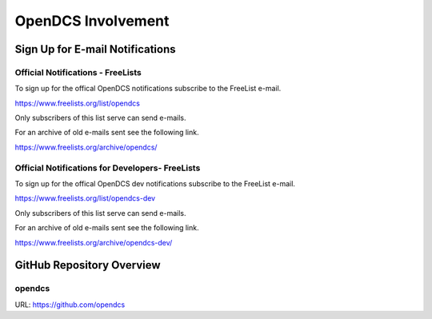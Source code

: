 ###################
OpenDCS Involvement
###################

********************************
Sign Up for E-mail Notifications
********************************

Official Notifications - FreeLists
==================================

To sign up for the offical OpenDCS notifications subscribe
to the FreeList e-mail. 

https://www.freelists.org/list/opendcs 

Only subscribers of this list serve can send e-mails. 

.. image:: ./media/involved/opendcs/im-00-freelists-opendcs.JPG
   :alt: subscribe free lists opendcs
   :width: 550

For an archive of old e-mails sent see the following link. 

https://www.freelists.org/archive/opendcs/  

.. image:: ./media/involved/opendcs/im-01-freelists-opendcs-archive.JPG
   :alt: archive free lists opendcs
   :width: 550


Official Notifications for Developers- FreeLists
================================================


To sign up for the offical OpenDCS dev notifications subscribe
to the FreeList e-mail. 

https://www.freelists.org/list/opendcs-dev 

Only subscribers of this list serve can send e-mails. 

.. image:: ./media/involved/opendcs/im-02-freelists-opendcs-dev.JPG
   :alt: subscribe free lists opendcs dev
   :width: 550

For an archive of old e-mails sent see the following link. 

https://www.freelists.org/archive/opendcs-dev/  

.. image:: ./media/involved/opendcs/im-03-freelists-opendcs-dev-archive.JPG
   :alt: archive free lists opendcs dev
   :width: 550


**************************
GitHub Repository Overview
**************************


opendcs
=======

URL: https://github.com/opendcs 














